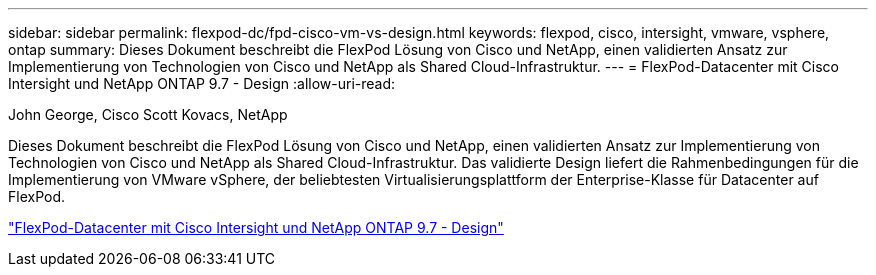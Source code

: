---
sidebar: sidebar 
permalink: flexpod-dc/fpd-cisco-vm-vs-design.html 
keywords: flexpod, cisco, intersight, vmware, vsphere, ontap 
summary: Dieses Dokument beschreibt die FlexPod Lösung von Cisco und NetApp, einen validierten Ansatz zur Implementierung von Technologien von Cisco und NetApp als Shared Cloud-Infrastruktur. 
---
= FlexPod-Datacenter mit Cisco Intersight und NetApp ONTAP 9.7 - Design
:allow-uri-read: 


John George, Cisco Scott Kovacs, NetApp

[role="lead"]
Dieses Dokument beschreibt die FlexPod Lösung von Cisco und NetApp, einen validierten Ansatz zur Implementierung von Technologien von Cisco und NetApp als Shared Cloud-Infrastruktur. Das validierte Design liefert die Rahmenbedingungen für die Implementierung von VMware vSphere, der beliebtesten Virtualisierungsplattform der Enterprise-Klasse für Datacenter auf FlexPod.

link:https://www.cisco.com/c/en/us/td/docs/unified_computing/ucs/UCS_CVDs/fp_dc_ontap_97_ucs_4_vmw_vs_67_U3_design.html["FlexPod-Datacenter mit Cisco Intersight und NetApp ONTAP 9.7 - Design"^]
